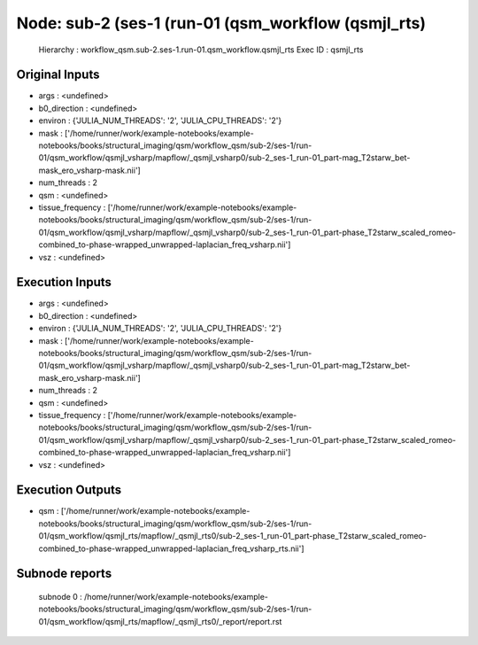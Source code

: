 Node: sub-2 (ses-1 (run-01 (qsm_workflow (qsmjl_rts)
====================================================


 Hierarchy : workflow_qsm.sub-2.ses-1.run-01.qsm_workflow.qsmjl_rts
 Exec ID : qsmjl_rts


Original Inputs
---------------


* args : <undefined>
* b0_direction : <undefined>
* environ : {'JULIA_NUM_THREADS': '2', 'JULIA_CPU_THREADS': '2'}
* mask : ['/home/runner/work/example-notebooks/example-notebooks/books/structural_imaging/qsm/workflow_qsm/sub-2/ses-1/run-01/qsm_workflow/qsmjl_vsharp/mapflow/_qsmjl_vsharp0/sub-2_ses-1_run-01_part-mag_T2starw_bet-mask_ero_vsharp-mask.nii']
* num_threads : 2
* qsm : <undefined>
* tissue_frequency : ['/home/runner/work/example-notebooks/example-notebooks/books/structural_imaging/qsm/workflow_qsm/sub-2/ses-1/run-01/qsm_workflow/qsmjl_vsharp/mapflow/_qsmjl_vsharp0/sub-2_ses-1_run-01_part-phase_T2starw_scaled_romeo-combined_to-phase-wrapped_unwrapped-laplacian_freq_vsharp.nii']
* vsz : <undefined>


Execution Inputs
----------------


* args : <undefined>
* b0_direction : <undefined>
* environ : {'JULIA_NUM_THREADS': '2', 'JULIA_CPU_THREADS': '2'}
* mask : ['/home/runner/work/example-notebooks/example-notebooks/books/structural_imaging/qsm/workflow_qsm/sub-2/ses-1/run-01/qsm_workflow/qsmjl_vsharp/mapflow/_qsmjl_vsharp0/sub-2_ses-1_run-01_part-mag_T2starw_bet-mask_ero_vsharp-mask.nii']
* num_threads : 2
* qsm : <undefined>
* tissue_frequency : ['/home/runner/work/example-notebooks/example-notebooks/books/structural_imaging/qsm/workflow_qsm/sub-2/ses-1/run-01/qsm_workflow/qsmjl_vsharp/mapflow/_qsmjl_vsharp0/sub-2_ses-1_run-01_part-phase_T2starw_scaled_romeo-combined_to-phase-wrapped_unwrapped-laplacian_freq_vsharp.nii']
* vsz : <undefined>


Execution Outputs
-----------------


* qsm : ['/home/runner/work/example-notebooks/example-notebooks/books/structural_imaging/qsm/workflow_qsm/sub-2/ses-1/run-01/qsm_workflow/qsmjl_rts/mapflow/_qsmjl_rts0/sub-2_ses-1_run-01_part-phase_T2starw_scaled_romeo-combined_to-phase-wrapped_unwrapped-laplacian_freq_vsharp_rts.nii']


Subnode reports
---------------


 subnode 0 : /home/runner/work/example-notebooks/example-notebooks/books/structural_imaging/qsm/workflow_qsm/sub-2/ses-1/run-01/qsm_workflow/qsmjl_rts/mapflow/_qsmjl_rts0/_report/report.rst

